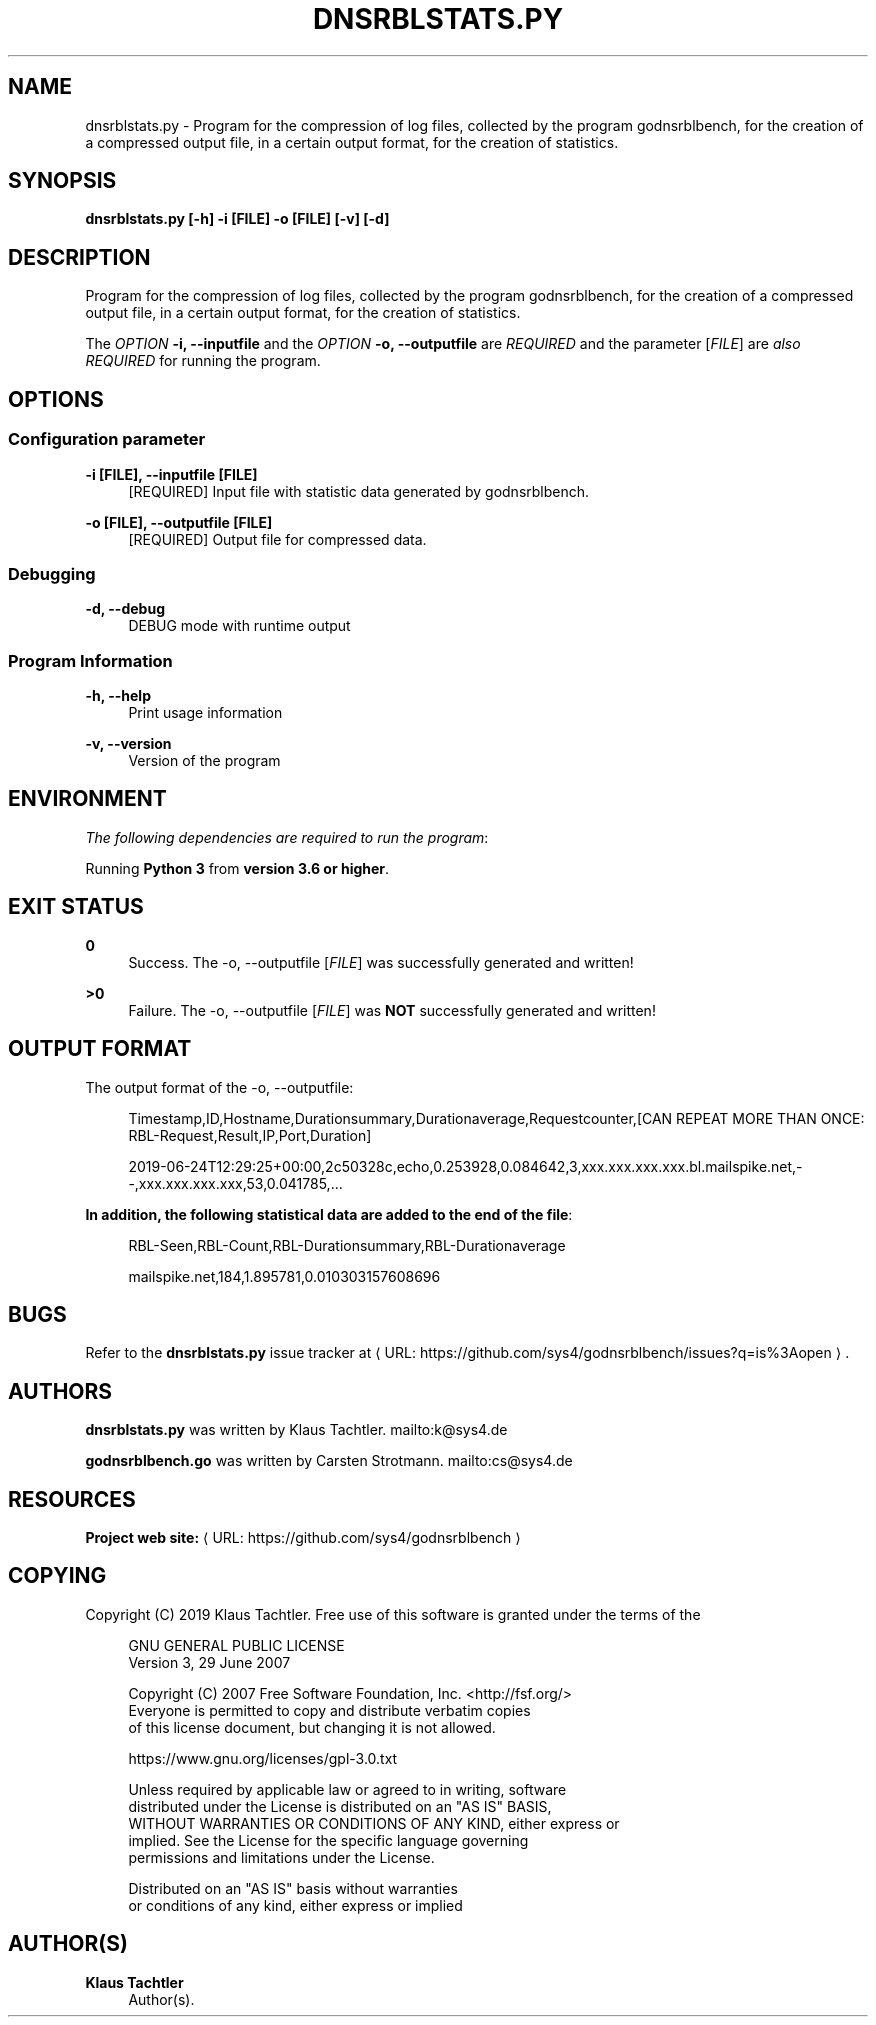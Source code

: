 '\" t
.\"     Title: dnsrblstats.py
.\"    Author: Klaus Tachtler
.\" Generator: Asciidoctor 1.5.6.1
.\"      Date: 2019-09-23
.\"    Manual: dnsrblstats.py Manual
.\"    Source: dnsrblstats.py 0.1.
.\"  Language: English
.\"
.TH "DNSRBLSTATS.PY" "8" "2019-09-23" "dnsrblstats.py 0.1." "dnsrblstats.py Manual"
.ie \n(.g .ds Aq \(aq
.el       .ds Aq '
.ss \n[.ss] 0
.nh
.ad l
.de URL
\\$2 \(laURL: \\$1 \(ra\\$3
..
.if \n[.g] .mso www.tmac
.LINKSTYLE blue R < >
.SH "NAME"
dnsrblstats.py \- Program for the compression of log files, collected by the program godnsrblbench, for the creation of a compressed output file, in a certain output format, for the creation of statistics.
.SH "SYNOPSIS"
.sp
\fBdnsrblstats.py [\-h] \-i [FILE] \-o [FILE] [\-v] [\-d]\fP
.SH "DESCRIPTION"
.sp
Program for the compression of log files, collected by the program godnsrblbench, for the creation of a compressed output file,
in a certain output format, for the creation of statistics.
.sp
The \fIOPTION\fP \fB\-i, \-\-inputfile\fP and the \fIOPTION\fP \fB\-o, \-\-outputfile\fP are \fIREQUIRED\fP and the parameter [\fIFILE\fP] are \fIalso\fP \fIREQUIRED\fP for running the program.
.SH "OPTIONS"
.SS "Configuration parameter"
.sp
\fB\-i [FILE], \-\-inputfile [FILE]\fP
.RS 4
[REQUIRED] Input file with statistic data generated by godnsrblbench.
.RE
.sp
\fB\-o [FILE], \-\-outputfile [FILE]\fP
.RS 4
[REQUIRED] Output file for compressed data.
.RE
.SS "Debugging"
.sp
\fB\-d, \-\-debug\fP
.RS 4
DEBUG mode with runtime output
.RE
.SS "Program Information"
.sp
\fB\-h, \-\-help\fP
.RS 4
Print usage information
.RE
.sp
\fB\-v, \-\-version\fP
.RS 4
Version of the program
.RE
.SH "ENVIRONMENT"
.sp
\fIThe following dependencies are required to run the program\fP:
.sp
Running \fBPython 3\fP from \fBversion 3.6 or higher\fP.
.SH "EXIT STATUS"
.sp
\fB0\fP
.RS 4
Success.
The \-o, \-\-outputfile [\fIFILE\fP] was successfully generated and written!
.RE
.sp
\fB>0\fP
.RS 4
Failure.
The \-o, \-\-outputfile [\fIFILE\fP] was \fBNOT\fP successfully generated and written!
.RE
.SH "OUTPUT FORMAT"
.sp
The output format of the \-o, \-\-outputfile:
.sp
.if n \{\
.RS 4
.\}
.nf
Timestamp,ID,Hostname,Durationsummary,Durationaverage,Requestcounter,[CAN REPEAT MORE THAN ONCE: RBL\-Request,Result,IP,Port,Duration]
.fi
.if n \{\
.RE
.\}
.sp
.if n \{\
.RS 4
.\}
.nf
2019\-06\-24T12:29:25+00:00,2c50328c,echo,0.253928,0.084642,3,xxx.xxx.xxx.xxx.bl.mailspike.net,\-\-,xxx.xxx.xxx.xxx,53,0.041785,...
.fi
.if n \{\
.RE
.\}
.sp
\fBIn addition, the following statistical data are added to the end of the file\fP:
.sp
.if n \{\
.RS 4
.\}
.nf
RBL\-Seen,RBL\-Count,RBL\-Durationsummary,RBL\-Durationaverage
.fi
.if n \{\
.RE
.\}
.sp
.if n \{\
.RS 4
.\}
.nf
mailspike.net,184,1.895781,0.010303157608696
.fi
.if n \{\
.RE
.\}
.SH "BUGS"
.sp
Refer to the \fBdnsrblstats.py\fP issue tracker at \c
.URL "https://github.com/sys4/godnsrblbench/issues?q=is%3Aopen" "" "."
.SH "AUTHORS"
.sp
\fBdnsrblstats.py\fP was written by Klaus Tachtler. mailto:k@sys4.de
.sp
\fBgodnsrblbench.go\fP was written by Carsten Strotmann. mailto:cs@sys4.de
.SH "RESOURCES"
.sp
\fBProject web site:\fP \c
.URL "https://github.com/sys4/godnsrblbench" "" ""
.SH "COPYING"
.sp
Copyright (C) 2019 Klaus Tachtler. Free use of this software is granted under the terms of the
.sp
.if n \{\
.RS 4
.\}
.nf
GNU GENERAL PUBLIC LICENSE
Version 3, 29 June 2007
.fi
.if n \{\
.RE
.\}
.sp
.if n \{\
.RS 4
.\}
.nf
Copyright (C) 2007 Free Software Foundation, Inc. <http://fsf.org/>
Everyone is permitted to copy and distribute verbatim copies
of this license document, but changing it is not allowed.
.fi
.if n \{\
.RE
.\}
.sp
.if n \{\
.RS 4
.\}
.nf
https://www.gnu.org/licenses/gpl\-3.0.txt
.fi
.if n \{\
.RE
.\}
.sp
.if n \{\
.RS 4
.\}
.nf
Unless required by applicable law or agreed to in writing, software
distributed under the License is distributed on an "AS IS" BASIS,
WITHOUT WARRANTIES OR CONDITIONS OF ANY KIND, either express or
implied. See the License for the specific language governing
permissions and limitations under the License.
.fi
.if n \{\
.RE
.\}
.sp
.if n \{\
.RS 4
.\}
.nf
Distributed on an "AS IS" basis without warranties
or conditions of any kind, either express or implied
.fi
.if n \{\
.RE
.\}
.SH "AUTHOR(S)"
.sp
\fBKlaus Tachtler\fP
.RS 4
Author(s).
.RE